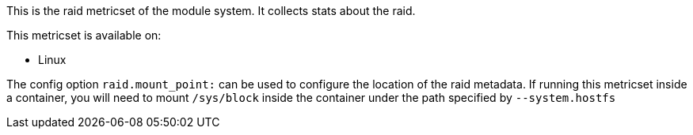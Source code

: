 This is the raid metricset of the module system. It collects stats about the raid.

This metricset is available on:

- Linux

The config option `raid.mount_point:` can be used to configure the location of the raid metadata. If running this metricset inside a container, you will need to mount `/sys/block` inside the container under the path specified by `--system.hostfs`
